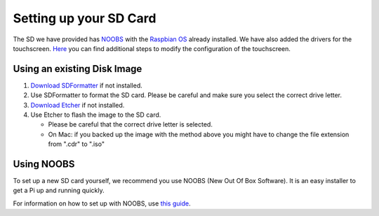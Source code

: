 =======================
Setting up your SD Card
=======================

The SD we have provided has `NOOBS <https://www.raspberrypi.org/downloads/noobs/>`_ with the `Raspbian OS <https://www.raspberrypi.org/downloads/raspbian/>`_ already installed. We have also added the drivers for the touchscreen. `Here <https://www.waveshare.com/wiki/5inch_HDMI_LCD>`_ you can find additional steps to modify the configuration of the touchscreen.

Using an existing Disk Image
============================

1. `Download SDFormatter <https://www.sdcard.org/downloads/formatter_4/>`_ if not installed.
2. Use SDFormatter to format the SD card. Please be careful and make sure you select the correct drive letter.
3. `Download Etcher <https://www.etcher.io>`_ if not installed.
4. Use Etcher to flash the image to the SD card.

   - Please be careful that the correct drive letter is selected.
   - On Mac: if you backed up the image with the method above you might have to change the file extension from ".cdr" to ".iso"

Using NOOBS
===========

To set up a new SD card yourself, we recommend you use NOOBS (New Out Of Box Software). It is an easy installer to get a Pi up and running quickly.

For information on how to set up with NOOBS, use `this guide <https://www.raspberrypi.org/help/noobs-setup/2/>`_.
